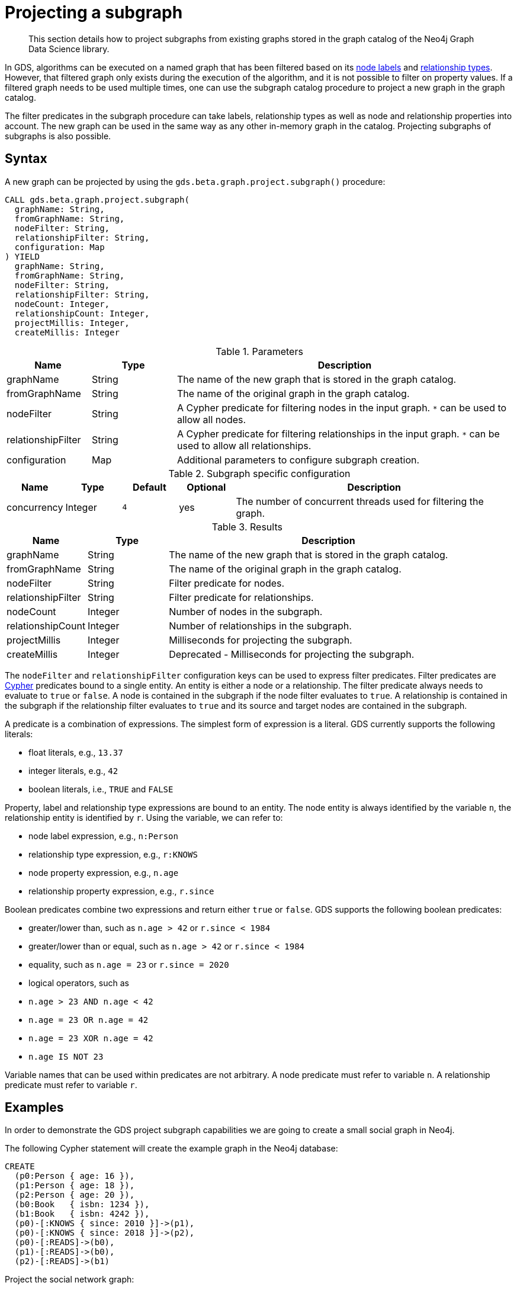 [[catalog-graph-project-subgraph]]
[.beta]
= Projecting a subgraph

[abstract]
--
This section details how to project subgraphs from existing graphs stored in the graph catalog of the Neo4j Graph Data Science library.
--

In GDS, algorithms can be executed on a named graph that has been filtered based on its <<common-configuration-node-labels,node labels>> and <<common-configuration-relationship-types, relationship types>>.
However, that filtered graph only exists during the execution of the algorithm, and it is not possible to filter on property values.
If a filtered graph needs to be used multiple times, one can use the subgraph catalog procedure to project a new graph in the graph catalog.

The filter predicates in the subgraph procedure can take labels, relationship types as well as node and relationship properties into account.
The new graph can be used in the same way as any other in-memory graph in the catalog.
Projecting subgraphs of subgraphs is also possible.


== Syntax

[.project-subgraph-syntax]
--
.A new graph can be projected by using the `gds.beta.graph.project.subgraph()` procedure:
[source, cypher, role=noplay]
----
CALL gds.beta.graph.project.subgraph(
  graphName: String,
  fromGraphName: String,
  nodeFilter: String,
  relationshipFilter: String,
  configuration: Map
) YIELD
  graphName: String,
  fromGraphName: String,
  nodeFilter: String,
  relationshipFilter: String,
  nodeCount: Integer,
  relationshipCount: Integer,
  projectMillis: Integer,
  createMillis: Integer
----

.Parameters
[opts="header",cols="1,1,4"]
|===
| Name               | Type    | Description
| graphName          | String  | The name of the new graph that is stored in the graph catalog.
| fromGraphName      | String  | The name of the original graph in the graph catalog.
| nodeFilter         | String  | A Cypher predicate for filtering nodes in the input graph. `*` can be used to allow all nodes.
| relationshipFilter | String  | A Cypher predicate for filtering relationships in the input graph.  `*` can be used to allow all relationships.
| configuration      | Map     | Additional parameters to configure subgraph creation.
|===

.Subgraph specific configuration
[opts="header",cols="1,1,1m,1,5"]
|===
| Name               | Type    | Default | Optional | Description
| concurrency        | Integer | 4       | yes      | The number of concurrent threads used for filtering the graph.
|===

.Results
[opts="header",cols="1,1,4"]
|===
| Name                   | Type     | Description
| graphName              | String   | The name of the new graph that is stored in the graph catalog.
| fromGraphName          | String   | The name of the original graph in the graph catalog.
| nodeFilter             | String   | Filter predicate for nodes.
| relationshipFilter     | String   | Filter predicate for relationships.
| nodeCount              | Integer  | Number of nodes in the subgraph.
| relationshipCount      | Integer  | Number of relationships in the subgraph.
| projectMillis          | Integer  | Milliseconds for projecting the subgraph.
| createMillis           | Integer  | Deprecated - Milliseconds for projecting the subgraph.
|===
--

The `nodeFilter` and `relationshipFilter` configuration keys can be used to express filter predicates.
Filter predicates are https://neo4j.com/docs/cypher-manual/current/clauses/where/#query-where[Cypher] predicates bound to a single entity.
An entity is either a node or a relationship.
The filter predicate always needs to evaluate to `true` or `false`.
A node is contained in the subgraph if the node filter evaluates to `true`.
A relationship is contained in the subgraph if the relationship filter evaluates to `true` and its source and target nodes are contained in the subgraph.

A predicate is a combination of expressions.
The simplest form of expression is a literal.
GDS currently supports the following literals:

* float literals, e.g., `13.37`
* integer literals, e.g., `42`
* boolean literals, i.e., `TRUE` and `FALSE`

Property, label and relationship type expressions are bound to an entity.
The node entity is always identified by the variable `n`, the relationship entity is identified by `r`.
Using the variable, we can refer to:

* node label expression, e.g., `n:Person`
* relationship type expression, e.g., `r:KNOWS`
* node property expression, e.g., `n.age`
* relationship property expression, e.g., `r.since`

Boolean predicates combine two expressions and return either `true` or `false`.
GDS supports the following boolean predicates:

* greater/lower than, such as `n.age > 42` or `r.since < 1984`
* greater/lower than or equal, such as `n.age > 42` or `r.since < 1984`
* equality, such as `n.age = 23` or `r.since = 2020`
* logical operators, such as
  * `n.age > 23 AND n.age < 42`
  * `n.age = 23 OR n.age = 42`
  * `n.age = 23 XOR n.age = 42`
  * `n.age IS NOT 23`

Variable names that can be used within predicates are not arbitrary.
A node predicate must refer to variable `n`.
A relationship predicate must refer to variable `r`.


== Examples

In order to demonstrate the GDS project subgraph capabilities we are going to create a small social graph in Neo4j.

.The following Cypher statement will create the example graph in the Neo4j database:
[source, cypher, role=noplay setup-query]
----
CREATE
  (p0:Person { age: 16 }),
  (p1:Person { age: 18 }),
  (p2:Person { age: 20 }),
  (b0:Book   { isbn: 1234 }),
  (b1:Book   { isbn: 4242 }),
  (p0)-[:KNOWS { since: 2010 }]->(p1),
  (p0)-[:KNOWS { since: 2018 }]->(p2),
  (p0)-[:READS]->(b0),
  (p1)-[:READS]->(b0),
  (p2)-[:READS]->(b1)
----

.Project the social network graph:
[source, cypher, role=noplay graph-project-query]
----
CALL gds.graph.project(
  'social-graph',
  {
    Person: { properties: 'age' },    // <1>
    Book: {}                          // <2>
  },
  {
    KNOWS: { properties: 'since' },   // <3>
    READS: {}                         // <4>
  }
)
YIELD graphName, nodeCount, relationshipCount, projectMillis
----
<1> Project `Person` nodes with their `age` property.
<2> Project `Book` nodes without any of their properties.
<3> Project `KNOWS` relationships with their `since` property.
<4> Project `READS` relationships without any of their properties.


=== Node filtering

[role=query-example]
--
.Create a new graph containing only users of a certain age group:
[source, cypher, role=noplay]
----
CALL gds.beta.graph.project.subgraph(
  'teenagers',
  'social-graph',
  'n.age > 13 AND n.age <= 18',
  '*'
)
YIELD graphName, fromGraphName, nodeCount, relationshipCount
----

.Results
[opts="header"]
|===
| graphName    | fromGraphName    | nodeCount | relationshipCount
| "teenagers"  | "social-graph"   | 2         | 1
|===
--


=== Node and relationship filtering

[role=query-example]
--
.Create a new graph containing only users of a certain age group that know each other since a given point a time:
[source, cypher, role=noplay]
----
CALL gds.beta.graph.project.subgraph(
  'teenagers',
  'social-graph',
  'n.age > 13 AND n.age <= 18',
  'r.since >= 2012.0'
)
YIELD graphName, fromGraphName, nodeCount, relationshipCount
----
.Results
[opts="header"]
|===
| graphName    | fromGraphName    | nodeCount | relationshipCount
| "teenagers"  | "social-graph"   | 2         | 0
|===
--


=== Bipartite subgraph

[role=query-example]
--
.Create a new bipartite graph between books and users connected by the `READS` relationship type:
[source, cypher, role=noplay]
----
CALL gds.beta.graph.project.subgraph(
  'teenagers-books',
  'social-graph',
  'n:Book OR n:Person',
  'r:READS'
)
YIELD graphName, fromGraphName, nodeCount, relationshipCount
----

.Results
[opts="header"]
|===
| graphName          | fromGraphName    | nodeCount | relationshipCount
| "teenagers-books"  | "social-graph"   | 5         | 3
|===
--


=== Bipartite graph node filtering

[role=query-example]
--
.The previous example can be extended with an additional filter applied only to persons:
[source, cypher, role=noplay]
----
CALL gds.beta.graph.project.subgraph(
  'teenagers-books',
  'social-graph',
  'n:Book OR (n:Person AND n.age > 18)',
  'r:READS'
)
YIELD graphName, fromGraphName, nodeCount, relationshipCount
----

.Results
[opts="header"]
|===
| graphName    | fromGraphName    | nodeCount | relationshipCount
| "teenagers-books"  | "social-graph"   | 3         | 1
|===
--
